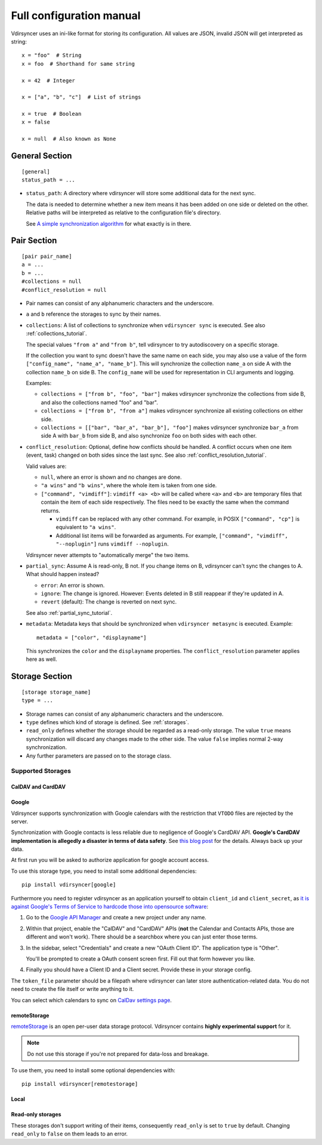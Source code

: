 =========================
Full configuration manual
=========================

Vdirsyncer uses an ini-like format for storing its configuration. All values
are JSON, invalid JSON will get interpreted as string::

    x = "foo"  # String
    x = foo  # Shorthand for same string

    x = 42  # Integer

    x = ["a", "b", "c"]  # List of strings

    x = true  # Boolean
    x = false

    x = null  # Also known as None


.. _general_config:

General Section
===============

::

    [general]
    status_path = ...


- ``status_path``: A directory where vdirsyncer will store some additional data
  for the next sync.

  The data is needed to determine whether a new item means it has been added on
  one side or deleted on the other. Relative paths will be interpreted as
  relative to the configuration file's directory.

  See `A simple synchronization algorithm
  <https://unterwaditzer.net/2016/sync-algorithm.html>`_ for what exactly is in
  there.

.. _pair_config:

Pair Section
============

::

    [pair pair_name]
    a = ...
    b = ...
    #collections = null
    #conflict_resolution = null

- Pair names can consist of any alphanumeric characters and the underscore.

- ``a`` and ``b`` reference the storages to sync by their names.

- ``collections``: A list of collections to synchronize when ``vdirsyncer
  sync`` is executed. See also :ref:`collections_tutorial`.

  The special values ``"from a"`` and ``"from b"``, tell vdirsyncer to try
  autodiscovery on a specific storage.

  If the collection you want to sync doesn't have the same name on each side,
  you may also use a value of the form ``["config_name", "name_a", "name_b"]``.
  This will synchronize the collection ``name_a`` on side A with the collection
  ``name_b`` on side B. The ``config_name`` will be used for representation in
  CLI arguments and logging.

  Examples:

  - ``collections = ["from b", "foo", "bar"]`` makes vdirsyncer synchronize the
    collections from side B, and also the collections named "foo" and "bar".

  - ``collections = ["from b", "from a"]`` makes vdirsyncer synchronize all
    existing collections on either side.

  - ``collections = [["bar", "bar_a", "bar_b"], "foo"]`` makes vdirsyncer
    synchronize ``bar_a`` from side A with ``bar_b`` from side B, and also
    synchronize ``foo`` on both sides with each other.

- ``conflict_resolution``: Optional, define how conflicts should be handled.  A
  conflict occurs when one item (event, task) changed on both sides since the
  last sync. See also :ref:`conflict_resolution_tutorial`.

  Valid values are:

  - ``null``, where an error is shown and no changes are done.
  - ``"a wins"`` and ``"b wins"``, where the whole item is taken from one side.
  - ``["command", "vimdiff"]``: ``vimdiff <a> <b>`` will be called where
    ``<a>`` and ``<b>`` are temporary files that contain the item of each side
    respectively. The files need to be exactly the same when the command
    returns.

    - ``vimdiff`` can be replaced with any other command. For example, in POSIX
      ``["command", "cp"]`` is equivalent to ``"a wins"``.
    - Additional list items will be forwarded as arguments. For example,
      ``["command", "vimdiff", "--noplugin"]`` runs ``vimdiff --noplugin``.

  Vdirsyncer never attempts to "automatically merge" the two items.

.. _partial_sync_def:

- ``partial_sync``: Assume A is read-only, B not. If you change items on B,
  vdirsyncer can't sync the changes to A. What should happen instead?

  - ``error``: An error is shown.
  - ``ignore``: The change is ignored. However: Events deleted in B still
    reappear if they're updated in A.
  - ``revert`` (default): The change is reverted on next sync.

  See also :ref:`partial_sync_tutorial`.

- ``metadata``: Metadata keys that should be synchronized when ``vdirsyncer
  metasync`` is executed. Example::

      metadata = ["color", "displayname"]

  This synchronizes the ``color`` and the ``displayname`` properties. The
  ``conflict_resolution`` parameter applies here as well.

.. _storage_config:

Storage Section
===============

::

    [storage storage_name]
    type = ...

- Storage names can consist of any alphanumeric characters and the underscore.

- ``type`` defines which kind of storage is defined. See :ref:`storages`.

- ``read_only`` defines whether the storage should be regarded as a read-only
  storage. The value ``true`` means synchronization will discard any changes
  made to the other side. The value ``false`` implies normal 2-way
  synchronization.

- Any further parameters are passed on to the storage class.

.. _storages:

Supported Storages
------------------

CalDAV and CardDAV
++++++++++++++++++

.. autostorage:: vdirsyncer.storage.dav.CalDAVStorage

.. autostorage:: vdirsyncer.storage.dav.CardDAVStorage

Google
++++++

Vdirsyncer supports synchronization with Google calendars with the restriction
that ``VTODO`` files are rejected by the server.

Synchronization with Google contacts is less reliable due to negligence of
Google's CardDAV API. **Google's CardDAV implementation is allegedly a disaster
in terms of data safety**. See `this blog post
<https://evertpot.com/google-carddav-issues/>`_ for the details.  Always back
up your data.

At first run you will be asked to authorize application for google account
access.

To use this storage type, you need to install some additional dependencies::

    pip install vdirsyncer[google]

Furthermore you need to register vdirsyncer as an application yourself to
obtain ``client_id`` and ``client_secret``, as `it is against Google's Terms of
Service to hardcode those into opensource software
<https://developers.google.com/terms/?hl=th#b-confidential-matters>`_:

1. Go to the `Google API Manager <https://console.developers.google.com>`_ and
   create a new project under any name.

2. Within that project, enable the "CalDAV" and "CardDAV" APIs (**not** the
   Calendar and Contacts APIs, those are different and won't work). There should
   be a searchbox where you can just enter those terms.

3. In the sidebar, select "Credentials" and create a new "OAuth Client ID". The
   application type is "Other".
   
   You'll be prompted to create a OAuth consent screen first. Fill out that
   form however you like.

4. Finally you should have a Client ID and a Client secret. Provide these in
   your storage config.

The ``token_file`` parameter should be a filepath where vdirsyncer can later
store authentication-related data. You do not need to create the file itself
or write anything to it.

You can select which calendars to sync on `CalDav settings page
<https://calendar.google.com/calendar/syncselect>`_.

.. autostorage:: vdirsyncer.storage.google.GoogleCalendarStorage

.. autostorage:: vdirsyncer.storage.google.GoogleContactsStorage

remoteStorage
+++++++++++++

`remoteStorage <https://remotestorage.io/>`_ is an open per-user data storage
protocol. Vdirsyncer contains **highly experimental support** for it.

.. note::

    Do not use this storage if you're not prepared for data-loss and breakage.

To use them, you need to install some optional dependencies with::

    pip install vdirsyncer[remotestorage]

.. autostorage:: vdirsyncer.storage.remotestorage.RemoteStorageContacts

.. autostorage:: vdirsyncer.storage.remotestorage.RemoteStorageCalendars

Local
+++++

.. autostorage:: vdirsyncer.storage.filesystem.FilesystemStorage

.. autostorage:: vdirsyncer.storage.singlefile.SingleFileStorage


Read-only storages
++++++++++++++++++

These storages don't support writing of their items, consequently ``read_only``
is set to ``true`` by default. Changing ``read_only`` to ``false`` on them
leads to an error.

.. autostorage:: vdirsyncer.storage.http.HttpStorage
